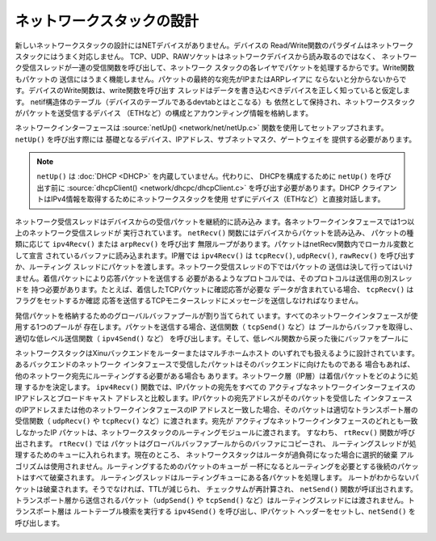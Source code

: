 ネットワークスタックの設計
============================

新しいネットワークスタックの設計にはNETデバイスがありません。デバイスの
Read/Write関数のパラダイムはネットワークスタックにはうまく対応しません。
TCP、UDP、RAWソケットはネットワークデバイスから読み取るのではなく、
ネットワーク受信スレッドが一連の受信関数を呼び出して、ネットワーク
スタックの各レイヤでパケットを処理するからです。Write関数もパケットの
送信にはうまく機能しません。パケットの最終的な宛先がIPまたはARPレイアに
ならないと分からないからです。デバイスのWrite関数は、write関数を呼び出す
スレッドはデータを書き込むべきデバイスを正しく知っていると仮定します。
netif構造体のテーブル（デバイスのテーブルであるdevtabとはとこなる）も
依然として保持され、ネットワークスタックがパケットを送受信するデバイス
（ETHなど）の構成とアカウンティング情報を格納します。

ネットワークインターフェースは :source:`netUp() <network/net/netUp.c>`
関数を使用してセットアップされます。 ``netUp()`` を呼び出す際には
基礎となるデバイス、IPアドレス、サブネットマスク、ゲートウェイを
提供する必要があります。

.. note::
    ``netUp()`` は :doc:`DHCP <DHCP>` を内蔵していません。代わりに、
    DHCPを構成するために  ``netUp()`` を呼び出す前に :source:`dhcpClient()
    <network/dhcpc/dhcpClient.c>` を呼び出す必要があります。DHCP
    クライアントはIPv4情報を取得するためにネットワークスタックを使用
    せずにデバイス（ETHなど）と直接対話します。

ネットワーク受信スレッドはデバイスからの受信パケットを継続的に読み込み
ます。各ネットワークインタフェースでは1つ以上のネットワーク受信スレッドが
実行されています。 ``netRecv()`` 関数にはデバイスからパケットを読み込み、
パケットの種類に応じて ``ipv4Recv()`` または ``arpRecv()`` を呼び出す
無限ループがあります。パケットはnetRecv関数内でローカル変数として宣言
されているバッファに読み込まれます。IP層では ``ipv4Recv()`` は
``tcpRecv()``, ``udpRecv()``, ``rawRecv()`` を呼び出すか、ルーティング
スレッドにパケットを渡します。ネットワーク受信スレッドの下ではパケットの
送信は決して行ってはいけません。着信パケットにより応答パケットを送信する
必要があるようなプロトコルでは、そのプロトコルは送信用の別スレッドを
持つ必要があります。たとえば、着信したTCPパケットに確認応答が必要な
データが含まれている場合、 ``tcpRecv()`` はフラグをセットするか確認
応答を送信するTCPモニタースレッドにメッセージを送信しなければなりません。

発信パケットを格納するためのグローバルバッファプールが割り当てられて
います。すべてのネットワークインタフェースが使用する1つのプールが
存在します。パケットを送信する場合、送信関数（ ``tcpSend()`` など）は
プールからバッファを取得し、適切な低レベル送信関数（ ``ipv4Send()`` など）
を呼び出します。そして、低レベル関数から戻った後にバッファをプールに

ネットワークスタックはXinuバックエンドをルーターまたはマルチホームホスト
のいずれでも扱えるように設計されています。あるバックエンドのネットワーク
インタフェースで受信したパケットはそのバックエンドに向けたものである
場合もあれば、他のネットワーク宛先にルーティングする必要がある場合も
あります。ネットワーク層（IP層）は着信パケットをどのように処理
するかを決定します。 ``ipv4Recv()`` 関数では、IPパケットの宛先をすべての
アクティブなネットワークインターフェイスのIPアドレスとブロードキャスト
アドレスと比較します。IPパケットの宛先アドレスがそのパケットを受信した
インタフェースのIPアドレスまたは他のネットワークインタフェースのIP
アドレスと一致した場合、そのパケットは適切なトランスポート層の
受信関数（ ``udpRecv()`` や ``tcpRecv()`` など）に渡されます。宛先が
アクティブなネットワークインタフェースのどれとも一致しなかったIP
パケットは、ネットワークスタックのルーティングモジュールに渡されます。
すなわち、 ``rtRecv()`` 関数が呼び出されます。 ``rtRecv()`` では
パケットはグローバルバッファプールからのバッファにコピーされ、
ルーティングスレッドが処理するためのキューに入れられます。現在のところ、
ネットワークスタックはルータが過負荷になった場合に選択的破棄
アルゴリズムは使用されません。ルーティングするためのパケットのキューが
一杯になるとルーティングを必要とする後続のパケットはすべて破棄されます。
ルーティングスレッドはルーティングキューにある各パケットを処理します。
ルートがわからないパケットは破棄されます。そうでなければ、TTLが減じられ、
チェックサムが再計算され、 ``netSend()`` 関数が呼ぼ出されます。
トランスポート層から送信されるパケット（``udpSend()`` や ``tcpSend()``
など）はルーティングスレッドには渡されません。トランスポート層は
ルートテーブル検索を実行する ``ipv4Send()`` を呼び出し、IPパケット
ヘッダーをセットし、``netSend()`` を呼び出します。

.. image:: XINUNetStack-Screen.jpeg
   :width: 600px
